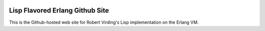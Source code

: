 .. image:: https://github.com/lfe/lfe.github.com/raw/master/images/LispFlavoredErlang-tiny.png

Lisp Flavored Erlang Github Site
================================

This is the Github-hosted web site for Robert Virding's Lisp implementation on
the Erlang VM.
